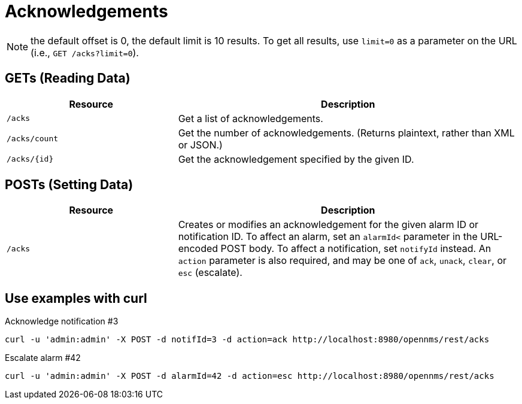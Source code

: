 
[[rest-api-acknowledgements]]
= Acknowledgements

NOTE: the default offset is 0, the default limit is 10 results.
To get all results, use `limit=0` as a parameter on the URL (i.e., `GET /acks?limit=0`).

== GETs (Reading Data)

[options="header", cols="5,10"]
|===
| Resource      | Description
| `/acks`       | Get a list of acknowledgements.
| `/acks/count` | Get the number of acknowledgements. (Returns plaintext, rather than XML or JSON.)
| `/acks/\{id\}`  | Get the acknowledgement specified by the given ID.
|===

== POSTs (Setting Data)

[options="header", cols="5,10"]
|===
| Resource | Description
| `/acks`  | Creates or modifies an acknowledgement for the given alarm ID or notification ID. 
To affect an alarm, set an `alarmId<` parameter in the URL-encoded POST body. To affect a notification, set `notifyId` instead. 
An `action` parameter is also required, and may be one of `ack`, `unack`, `clear`, or `esc` (escalate).
|===

== Use examples with curl
.Acknowledge notification #3
[source, bash]
----
curl -u 'admin:admin' -X POST -d notifId=3 -d action=ack http://localhost:8980/opennms/rest/acks
----

.Escalate alarm #42
[source, bash]
----
curl -u 'admin:admin' -X POST -d alarmId=42 -d action=esc http://localhost:8980/opennms/rest/acks
----
